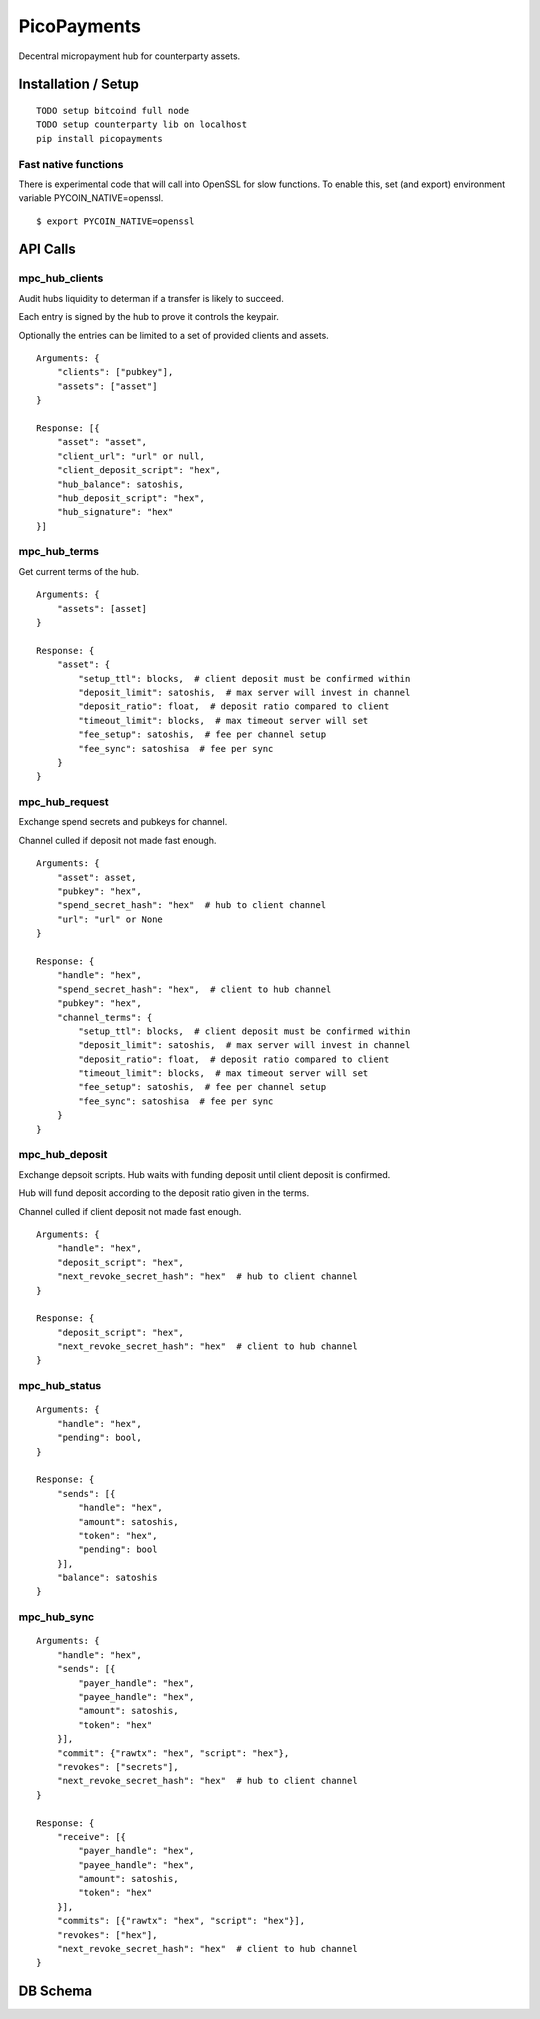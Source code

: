 ############
PicoPayments
############

|BuildLink|_ |CoverageLink|_ |LicenseLink|_ |IssuesLink|_


.. |BuildLink| image:: https://travis-ci.org/Storj/picopayments.svg
.. _BuildLink: https://travis-ci.org/Storj/picopayments

.. |CoverageLink| image:: https://coveralls.io/repos/Storj/picopayments/badge.svg
.. _CoverageLink: https://coveralls.io/r/Storj/picopayments

.. |LicenseLink| image:: https://img.shields.io/badge/license-MIT-blue.svg
.. _LicenseLink: https://raw.githubusercontent.com/F483/picopayments/master/LICENSE

.. |IssuesLink| image:: https://img.shields.io/github/issues/F483/picopayments.svg
.. _IssuesLink: https://github.com/F483/picopayments/issues


Decentral micropayment hub for counterparty assets.


====================
Installation / Setup
====================

::

  TODO setup bitcoind full node
  TODO setup counterparty lib on localhost
  pip install picopayments


---------------------
Fast native functions
---------------------

There is experimental code that will call into OpenSSL for slow functions.
To enable this, set (and export) environment variable PYCOIN_NATIVE=openssl.

::

  $ export PYCOIN_NATIVE=openssl


=========
API Calls
=========

---------------
mpc_hub_clients
---------------

Audit hubs liquidity to determan if a transfer is likely to succeed.

Each entry is signed by the hub to prove it controls the keypair.

Optionally the entries can be limited to a set of provided clients and assets.

::

    Arguments: {
        "clients": ["pubkey"],
        "assets": ["asset"]
    }

    Response: [{
        "asset": "asset",
        "client_url": "url" or null,
        "client_deposit_script": "hex",
        "hub_balance": satoshis,
        "hub_deposit_script": "hex",
        "hub_signature": "hex"
    }]


-------------
mpc_hub_terms
-------------

Get current terms of the hub.

::

    Arguments: {
        "assets": [asset]
    }

    Response: {
        "asset": {
            "setup_ttl": blocks,  # client deposit must be confirmed within
            "deposit_limit": satoshis,  # max server will invest in channel
            "deposit_ratio": float,  # deposit ratio compared to client
            "timeout_limit": blocks,  # max timeout server will set
            "fee_setup": satoshis,  # fee per channel setup
            "fee_sync": satoshisa  # fee per sync
        }
    }

---------------
mpc_hub_request
---------------

Exchange spend secrets and pubkeys for channel.

Channel culled if deposit not made fast enough.

::

    Arguments: {
        "asset": asset,
        "pubkey": "hex",
        "spend_secret_hash": "hex"  # hub to client channel
        "url": "url" or None
    }

    Response: {
        "handle": "hex",
        "spend_secret_hash": "hex",  # client to hub channel
        "pubkey": "hex",
        "channel_terms": {
            "setup_ttl": blocks,  # client deposit must be confirmed within
            "deposit_limit": satoshis,  # max server will invest in channel
            "deposit_ratio": float,  # deposit ratio compared to client
            "timeout_limit": blocks,  # max timeout server will set
            "fee_setup": satoshis,  # fee per channel setup
            "fee_sync": satoshisa  # fee per sync
        }
    }


---------------
mpc_hub_deposit
---------------

Exchange depsoit scripts. Hub waits with funding deposit until client deposit is confirmed.

Hub will fund deposit according to the deposit ratio given in the terms.

Channel culled if client deposit not made fast enough.

::

    Arguments: {
        "handle": "hex",
        "deposit_script": "hex",
        "next_revoke_secret_hash": "hex"  # hub to client channel
    }

    Response: {
        "deposit_script": "hex",
        "next_revoke_secret_hash": "hex"  # client to hub channel
    }

--------------
mpc_hub_status
--------------

::

    Arguments: {
        "handle": "hex",
        "pending": bool,
    }

    Response: {
        "sends": [{
            "handle": "hex",
            "amount": satoshis,
            "token": "hex",
            "pending": bool
        }],
        "balance": satoshis
    }

------------
mpc_hub_sync
------------

::

    Arguments: {
        "handle": "hex",
        "sends": [{
            "payer_handle": "hex", 
            "payee_handle": "hex", 
            "amount": satoshis, 
            "token": "hex"
        }],
        "commit": {"rawtx": "hex", "script": "hex"},
        "revokes": ["secrets"],
        "next_revoke_secret_hash": "hex"  # hub to client channel
    }

    Response: {
        "receive": [{
            "payer_handle": "hex", 
            "payee_handle": "hex", 
            "amount": satoshis, 
            "token": "hex"
        }],
        "commits": [{"rawtx": "hex", "script": "hex"}],
        "revokes": ["hex"],
        "next_revoke_secret_hash": "hex"  # client to hub channel
    }

=========
DB Schema
=========

.. image:: schema.png
